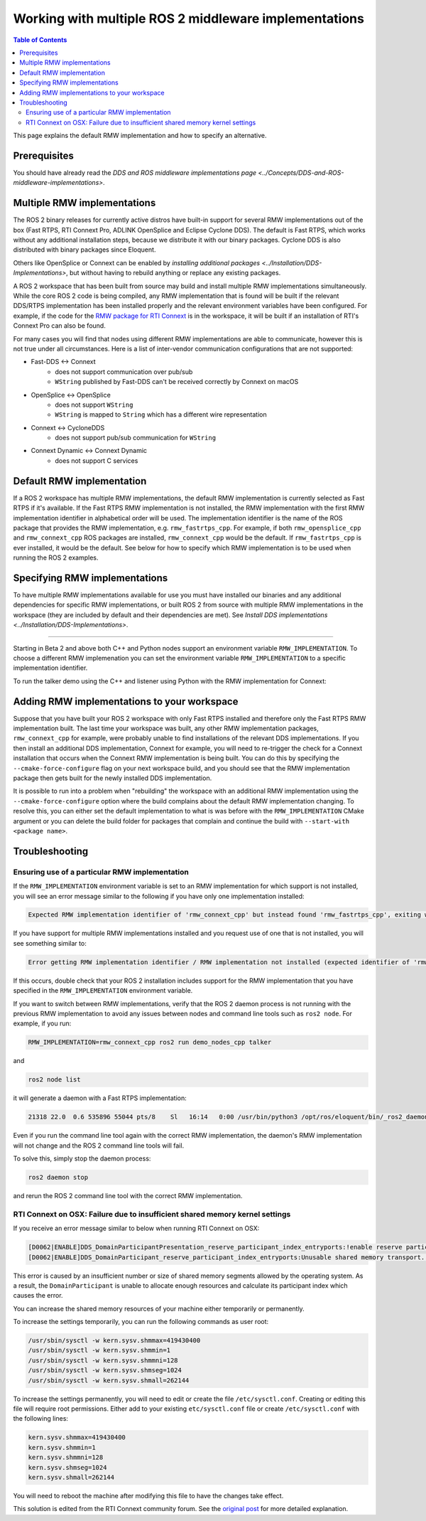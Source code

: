 .. redirect-from::

    Working-with-multiple-RMW-implementations

Working with multiple ROS 2 middleware implementations
======================================================

.. contents:: Table of Contents
   :depth: 2
   :local:

This page explains the default RMW implementation and how to specify an alternative.

Prerequisites
--------------

You should have already read the `DDS and ROS middleware implementations page <../Concepts/DDS-and-ROS-middleware-implementations>`.

Multiple RMW implementations
----------------------------

The ROS 2 binary releases for currently active distros have built-in support for several RMW implementations out of the box (Fast RTPS, RTI Connext Pro, ADLINK OpenSplice and Eclipse Cyclone DDS).
The default is Fast RTPS, which works without any additional installation steps, because we distribute it with our binary packages.
Cyclone DDS is also distributed with binary packages since Eloquent.

Others like OpenSplice or Connext can be enabled by `installing additional packages <../Installation/DDS-Implementations>`, but without having to rebuild anything or replace any existing packages.

A ROS 2 workspace that has been built from source may build and install multiple RMW implementations simultaneously.
While the core ROS 2 code is being compiled, any RMW implementation that is found will be built if the relevant DDS/RTPS implementation has been installed properly and the relevant environment variables have been configured.
For example, if the code for the `RMW package for RTI Connext <https://github.com/ros2/rmw_connext/tree/eloquent/rmw_connext_cpp>`__ is in the workspace, it will be built if an installation of RTI's Connext Pro can also be found.

For many cases you will find that nodes using different RMW implementations are able to communicate, however this is not true under all circumstances.
Here is a list of inter-vendor communication configurations that are not supported:

- Fast-DDS <-> Connext
   - does not support communication over pub/sub
   - ``WString`` published by Fast-DDS can't be received correctly by Connext on macOS
- OpenSplice <-> OpenSplice
   - does not support ``WString``
   - ``WString`` is mapped to ``String`` which has a different wire representation
- Connext <-> CycloneDDS
   - does not support pub/sub communication for ``WString``
- Connext Dynamic <-> Connext Dynamic
   - does not support C services

Default RMW implementation
--------------------------

If a ROS 2 workspace has multiple RMW implementations, the default RMW implementation is currently selected as Fast RTPS if it's available.
If the Fast RTPS RMW implementation is not installed, the RMW implementation with the first RMW implementation identifier in alphabetical order will be used.
The implementation identifier is the name of the ROS package that provides the RMW implementation, e.g. ``rmw_fastrtps_cpp``.
For example, if both ``rmw_opensplice_cpp`` and ``rmw_connext_cpp`` ROS packages are installed, ``rmw_connext_cpp`` would be the default.
If ``rmw_fastrtps_cpp`` is ever installed, it would be the default.
See below for how to specify which RMW implementation is to be used when running the ROS 2 examples.

Specifying RMW implementations
------------------------------

To have multiple RMW implementations available for use you must have installed our binaries and any additional dependencies for specific RMW implementations, or built ROS 2 from source with multiple RMW implementations in the workspace (they are included by default and their dependencies are met). See `Install DDS implementations <../Installation/DDS-Implementations>`.

----

Starting in Beta 2 and above both C++ and Python nodes support an environment variable ``RMW_IMPLEMENTATION``.
To choose a different RMW implemenation you can set the environment variable ``RMW_IMPLEMENTATION`` to a specific implementation identifier.

To run the talker demo using the C++ and listener using Python with the RMW implementation for Connext:

.. tabs::

  .. group-tab:: Linux

    .. code-block:: bash

       RMW_IMPLEMENTATION=rmw_connext_cpp ros2 run demo_nodes_cpp talker

       # Run in another terminal
       RMW_IMPLEMENTATION=rmw_connext_cpp ros2 run demo_nodes_py listener

  .. group-tab:: macOS

    .. code-block:: bash

       RMW_IMPLEMENTATION=rmw_connext_cpp ros2 run demo_nodes_cpp talker

       # Run in another terminal
       RMW_IMPLEMENTATION=rmw_connext_cpp ros2 run demo_nodes_py listener

  .. group-tab:: Windows

    .. code-block:: bat

       set RMW_IMPLEMENTATION=rmw_connext_cpp
       ros2 run demo_nodes_cpp talker

       REM run in another terminal
       set RMW_IMPLEMENTATION=rmw_connext_cpp
       ros2 run demo_nodes_py listener

Adding RMW implementations to your workspace
--------------------------------------------

Suppose that you have built your ROS 2 workspace with only Fast RTPS installed and therefore only the Fast RTPS RMW implementation built.
The last time your workspace was built, any other RMW implementation packages, ``rmw_connext_cpp`` for example, were probably unable to find installations of the relevant DDS implementations.
If you then install an additional DDS implementation, Connext for example, you will need to re-trigger the check for a Connext installation that occurs when the Connext RMW implementation is being built.
You can do this by specifying the ``--cmake-force-configure`` flag on your next workspace build, and you should see that the RMW implementation package then gets built for the newly installed DDS implementation.

It is possible to run into a problem when "rebuilding" the workspace with an additional RMW implementation using the ``--cmake-force-configure`` option where the build complains about the default RMW implementation changing.
To resolve this, you can either set the default implementation to what is was before with the ``RMW_IMPLEMENTATION`` CMake argument or you can delete the build folder for packages that complain and continue the build with ``--start-with <package name>``.

Troubleshooting
---------------

Ensuring use of a particular RMW implementation
^^^^^^^^^^^^^^^^^^^^^^^^^^^^^^^^^^^^^^^^^^^^^^^

If the ``RMW_IMPLEMENTATION`` environment variable is set to an RMW implementation for which support is not installed, you will see an error message similar to the following if you have only one implementation installed:

.. code-block:: bash

   Expected RMW implementation identifier of 'rmw_connext_cpp' but instead found 'rmw_fastrtps_cpp', exiting with 102.

If you have support for multiple RMW implementations installed and you request use of one that is not installed, you will see something similar to:

.. code-block:: bash

   Error getting RMW implementation identifier / RMW implementation not installed (expected identifier of 'rmw_connext_cpp'), exiting with 1.

If this occurs, double check that your ROS 2 installation includes support for the RMW implementation that you have specified in the ``RMW_IMPLEMENTATION`` environment variable.

If you want to switch between RMW implementations, verify that the ROS 2 daemon process is not running with the previous RMW implementation to avoid any issues between nodes and command line tools such as ``ros2 node``.
For example, if you run:

.. code-block:: bash

   RMW_IMPLEMENTATION=rmw_connext_cpp ros2 run demo_nodes_cpp talker

and

.. code-block:: bash

   ros2 node list

it will generate a daemon with a Fast RTPS implementation:

.. code-block:: bash

   21318 22.0  0.6 535896 55044 pts/8    Sl   16:14   0:00 /usr/bin/python3 /opt/ros/eloquent/bin/_ros2_daemon --rmw-implementation rmw_fastrtps_cpp --ros-domain-id 22

Even if you run the command line tool again with the correct RMW implementation, the daemon's RMW implementation will not change and the ROS 2 command line tools will fail.

To solve this, simply stop the daemon process:

.. code-block:: bash

   ros2 daemon stop

and rerun the ROS 2 command line tool with the correct RMW implementation.

RTI Connext on OSX: Failure due to insufficient shared memory kernel settings
^^^^^^^^^^^^^^^^^^^^^^^^^^^^^^^^^^^^^^^^^^^^^^^^^^^^^^^^^^^^^^^^^^^^^^^^^^^^^

If you receive an error message similar to below when running RTI Connext on OSX:

.. code-block:: console

   [D0062|ENABLE]DDS_DomainParticipantPresentation_reserve_participant_index_entryports:!enable reserve participant index
   [D0062|ENABLE]DDS_DomainParticipant_reserve_participant_index_entryports:Unusable shared memory transport. For a more in-   depth explanation of the possible problem and solution, please visit https://community.rti.com/kb/osx510.

This error is caused by an insufficient number or size of shared memory segments allowed by the operating system. As a result, the ``DomainParticipant`` is unable to allocate enough resources and calculate its participant index which causes the error.

You can increase the shared memory resources of your machine either temporarily or permanently.

To increase the settings temporarily, you can run the following commands as user root:

.. code-block:: console

   /usr/sbin/sysctl -w kern.sysv.shmmax=419430400
   /usr/sbin/sysctl -w kern.sysv.shmmin=1
   /usr/sbin/sysctl -w kern.sysv.shmmni=128
   /usr/sbin/sysctl -w kern.sysv.shmseg=1024
   /usr/sbin/sysctl -w kern.sysv.shmall=262144

To increase the settings permanently, you will need to edit or create the file ``/etc/sysctl.conf``. Creating or editing this file will require root permissions. Either add to your existing ``etc/sysctl.conf`` file or create ``/etc/sysctl.conf`` with the following lines:

.. code-block:: console

   kern.sysv.shmmax=419430400
   kern.sysv.shmmin=1
   kern.sysv.shmmni=128
   kern.sysv.shmseg=1024
   kern.sysv.shmall=262144

You will need to reboot the machine after modifying this file to have the changes take effect.

This solution is edited from the RTI Connext community forum.
See the `original post <https://community.rti.com/kb/osx510>`__ for more detailed explanation.

